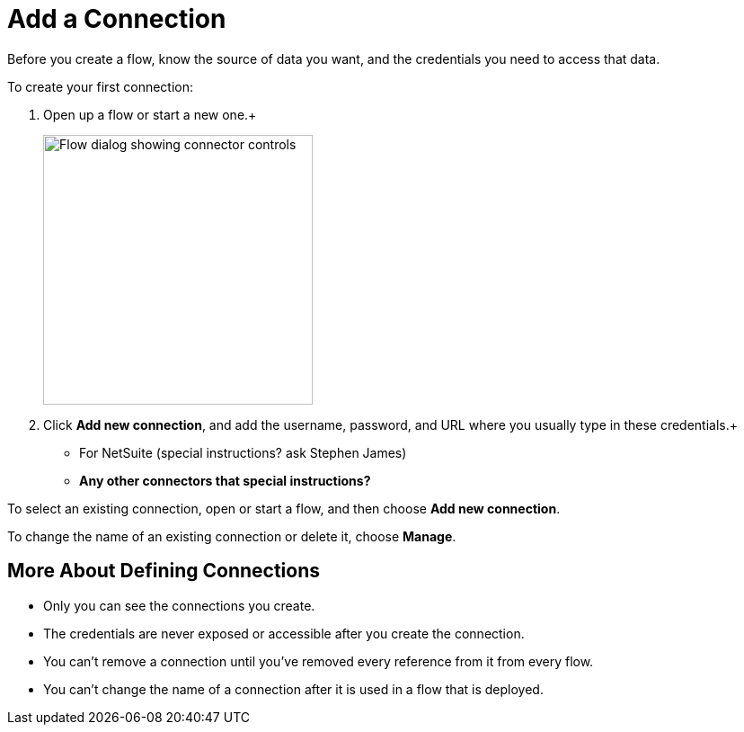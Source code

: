 = Add a Connection

Before you create a flow, know the source of data you want, and the credentials you need to access that data.

To create your first connection:

. Open up a flow or start a new one.+
+
image:images/create-connection.png[Flow dialog showing connector controls, 300]
. Click *Add new connection*, and add the username, password, and URL where you usually type in these credentials.+
+
    * For NetSuite (special instructions? ask Stephen James)
    * **Any other connectors that special instructions?**

To select an existing connection, open or start a flow, and then choose *Add new connection*.

To change the name of an existing connection or delete it, choose *Manage*.

== More About Defining Connections

* Only you can see the connections you create.
* The credentials are never exposed or accessible after you create the connection.
* You can't remove a connection until you've removed every reference from it from every flow.
* You can't change the name of a connection after it is used in a flow that is deployed.

